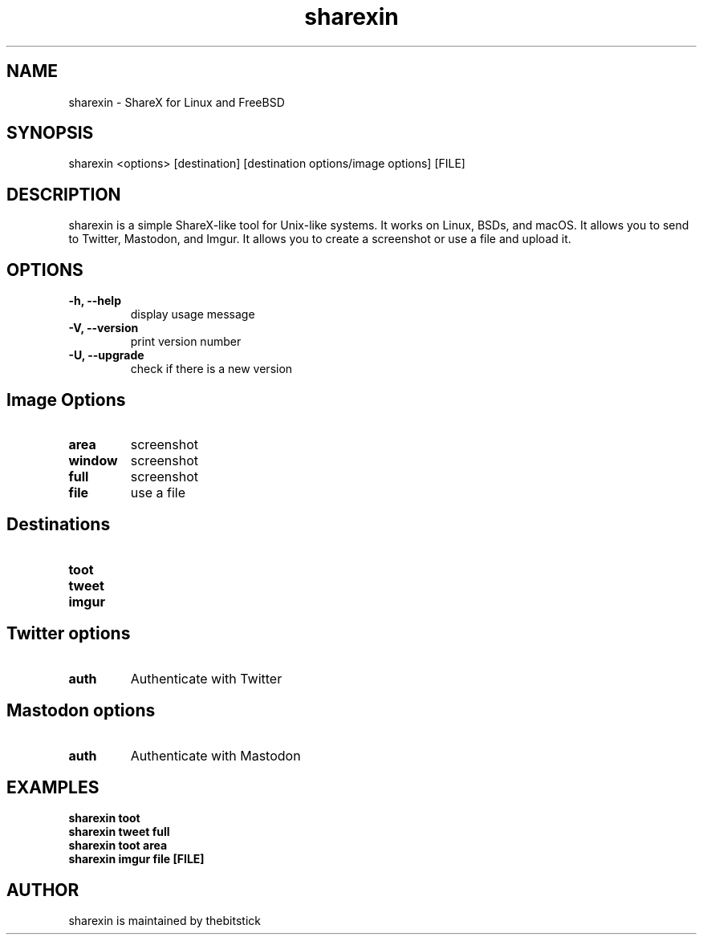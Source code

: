 .hy
.TH "sharexin" "1" "2018\-09\-26" "sharexin 0.6.5" ""
.SH NAME
.PP
sharexin - ShareX for Linux and FreeBSD
.SH SYNOPSIS
.PP
sharexin <options> [destination] [destination options/image options] [FILE]
.SH DESCRIPTION
.PP
sharexin is a simple ShareX-like tool for Unix-like systems.
It works on Linux, BSDs, and macOS. It allows you to send to Twitter,
Mastodon, and Imgur. It allows you to create a screenshot or use a file and upload it.
.SH OPTIONS
.TP
.B \-h, \-\-help
display usage message
.RS
.RE
.TP
.B \-V, \-\-version
print version number
.RS
.RE
.TP
.B \-U, \-\-upgrade
check if there is a new version
.RS
.RE
.SH Image Options
.TP
.B area
screenshot
.RS
.RE
.TP
.B window
screenshot
.RS
.RE
.TP
.B full
screenshot
.RS
.RE
.TP
.B file
use a file
.RS
.RE
.SH Destinations
.TP
.B toot
.RS
.RE
.TP
.B tweet
.RS
.RE
.TP
.B imgur
.RS
.RE
.SH Twitter options
.TP
.B auth
Authenticate with Twitter
.RS
.RE
.SH Mastodon options
.TP
.B auth
Authenticate with Mastodon
.RS
.RE
.SH EXAMPLES
.TP
.B sharexin toot
.RS
.RE
.B sharexin tweet full
.RS
.RE
.B sharexin toot area
.RS
.RE
.B sharexin imgur file [FILE]
.fi
.SH AUTHOR
.PP
sharexin is maintained by thebitstick
